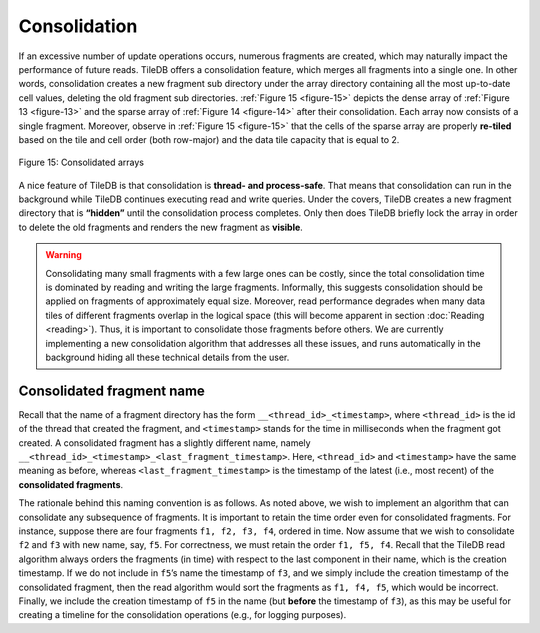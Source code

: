 Consolidation
=============

If an excessive number of update operations occurs, numerous fragments
are created, which may naturally impact the performance of future reads.
TileDB offers a consolidation feature, which merges all fragments into a
single one. In other words, consolidation creates a new fragment sub
directory under the array directory containing all the most up-to-date
cell values, deleting the old fragment sub directories. :ref:`Figure 15 <figure-15>`
depicts the dense array of :ref:`Figure 13 <figure-13>` and the sparse array of :ref:`Figure 14 <figure-14>`
after their consolidation. Each array now consists of a single fragment.
Moreover, observe in :ref:`Figure 15 <figure-15>` that the cells of the sparse array are
properly **re-tiled** based on the tile and cell order (both row-major)
and the data tile capacity that is equal to 2.

.. _figure-15:

.. figure:: Figure_15.png
    :align: center

    Figure 15: Consolidated arrays

A nice feature of TileDB is that
consolidation is **thread- and process-safe**. That means that
consolidation can run in the background while TileDB continues executing
read and write queries. Under the covers, TileDB creates a new fragment
directory that is **“hidden”** until the consolidation process
completes. Only then does TileDB briefly lock the array in order to
delete the old fragments and renders the new fragment as **visible**.

.. warning::
    Consolidating many small
    fragments with a few large ones can be costly, since the total
    consolidation time is dominated by reading and writing the large
    fragments. Informally, this suggests consolidation should be applied on
    fragments of approximately equal size. Moreover, read performance
    degrades when many data tiles of different fragments overlap in the
    logical space (this will become apparent in section
    :doc:`Reading <reading>`). Thus, it is important to consolidate those
    fragments before others. We are currently implementing a new
    consolidation algorithm that addresses all these issues, and runs
    automatically in the background hiding all these technical details from
    the user.

Consolidated fragment name
--------------------------

Recall that the name of a fragment directory has the form
``__<thread_id>_<timestamp>``, where ``<thread_id>`` is the id of the
thread that created the fragment, and ``<timestamp>`` stands for the
time in milliseconds when the fragment got created. A consolidated
fragment has a slightly different name, namely
``__<thread_id>_<timestamp>_<last_fragment_timestamp>``. Here,
``<thread_id>`` and ``<timestamp>`` have the same meaning as before,
whereas ``<last_fragment_timestamp>`` is the timestamp of the latest
(i.e., most recent) of the **consolidated fragments**.

The rationale behind this naming convention is as follows. As noted
above, we wish to implement an algorithm that can consolidate any
subsequence of fragments. It is important to retain the time order even
for consolidated fragments. For instance, suppose there are four
fragments ``f1, f2, f3, f4``, ordered in time. Now assume that we wish
to consolidate ``f2`` and ``f3`` with new name, say, ``f5``. For
correctness, we must retain the order ``f1, f5, f4``. Recall that the
TileDB read algorithm always orders the fragments (in time) with respect
to the last component in their name, which is the creation timestamp. If
we do not include in ``f5``\ ’s name the timestamp of ``f3``, and we
simply include the creation timestamp of the consolidated fragment, then
the read algorithm would sort the fragments as ``f1, f4, f5``, which
would be incorrect. Finally, we include the creation timestamp of ``f5``
in the name (but **before** the timestamp of ``f3``), as this may be
useful for creating a timeline for the consolidation operations (e.g.,
for logging purposes).
